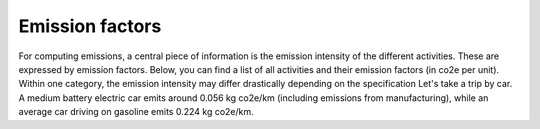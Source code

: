 
Emission factors
================

For computing emissions, a central piece of information is the emission intensity of the different activities.
These are expressed by emission factors.
Below, you can find a list of all activities and their emission factors (in co2e per unit).
Within one category, the emission intensity may differ drastically depending on the specification
Let's take a trip by car. A medium battery electric car emits around 0.056 kg co2e/km (including emissions from
manufacturing), while an average car driving on gasoline emits 0.224 kg co2e/km.

.. csv-table:: Conversion factors heating
    :file: ../../data/emission_factors.csv
    :header-rows: 1
    :stub-columns: 2
